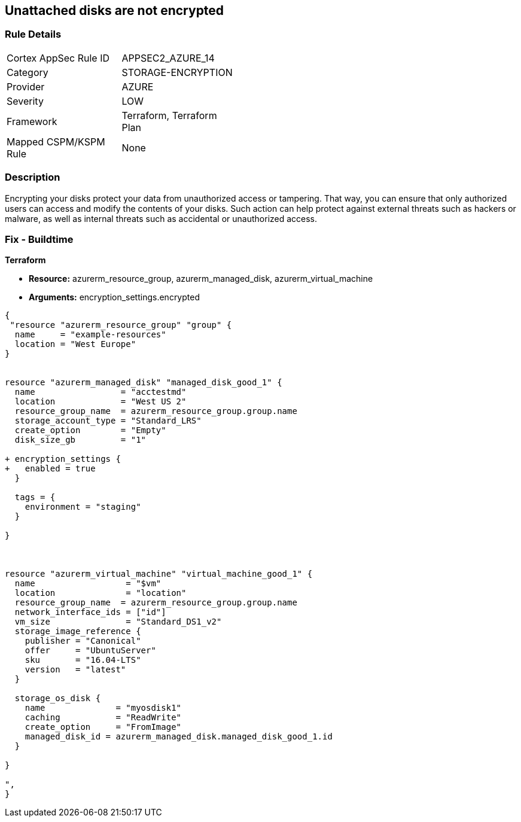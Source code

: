 == Unattached disks are not encrypted
// Unattached disks not encrypted


=== Rule Details

[width=45%]
|===
|Cortex AppSec Rule ID |APPSEC2_AZURE_14
|Category |STORAGE-ENCRYPTION
|Provider |AZURE
|Severity |LOW
|Framework |Terraform, Terraform Plan
|Mapped CSPM/KSPM Rule |None
|===


=== Description 


Encrypting your disks protect your data from unauthorized access or tampering.
That way, you can ensure that only authorized users can access and modify the contents of your disks.
Such action can help protect against external threats such as hackers or malware, as well as internal threats such as accidental or unauthorized access.

=== Fix - Buildtime


*Terraform* 


* *Resource:* azurerm_resource_group, azurerm_managed_disk, azurerm_virtual_machine
* *Arguments:* encryption_settings.encrypted


[source,go]
----
{
 "resource "azurerm_resource_group" "group" {
  name     = "example-resources"
  location = "West Europe"
}


resource "azurerm_managed_disk" "managed_disk_good_1" {
  name                 = "acctestmd"
  location             = "West US 2"
  resource_group_name  = azurerm_resource_group.group.name
  storage_account_type = "Standard_LRS"
  create_option        = "Empty"
  disk_size_gb         = "1"

+ encryption_settings {
+   enabled = true
  }

  tags = {
    environment = "staging"
  }

}



resource "azurerm_virtual_machine" "virtual_machine_good_1" {
  name                  = "$vm"
  location              = "location"
  resource_group_name  = azurerm_resource_group.group.name
  network_interface_ids = ["id"]
  vm_size               = "Standard_DS1_v2"
  storage_image_reference {
    publisher = "Canonical"
    offer     = "UbuntuServer"
    sku       = "16.04-LTS"
    version   = "latest"
  }

  storage_os_disk {
    name              = "myosdisk1"
    caching           = "ReadWrite"
    create_option     = "FromImage"
    managed_disk_id = azurerm_managed_disk.managed_disk_good_1.id
  }

}

",
}
----
